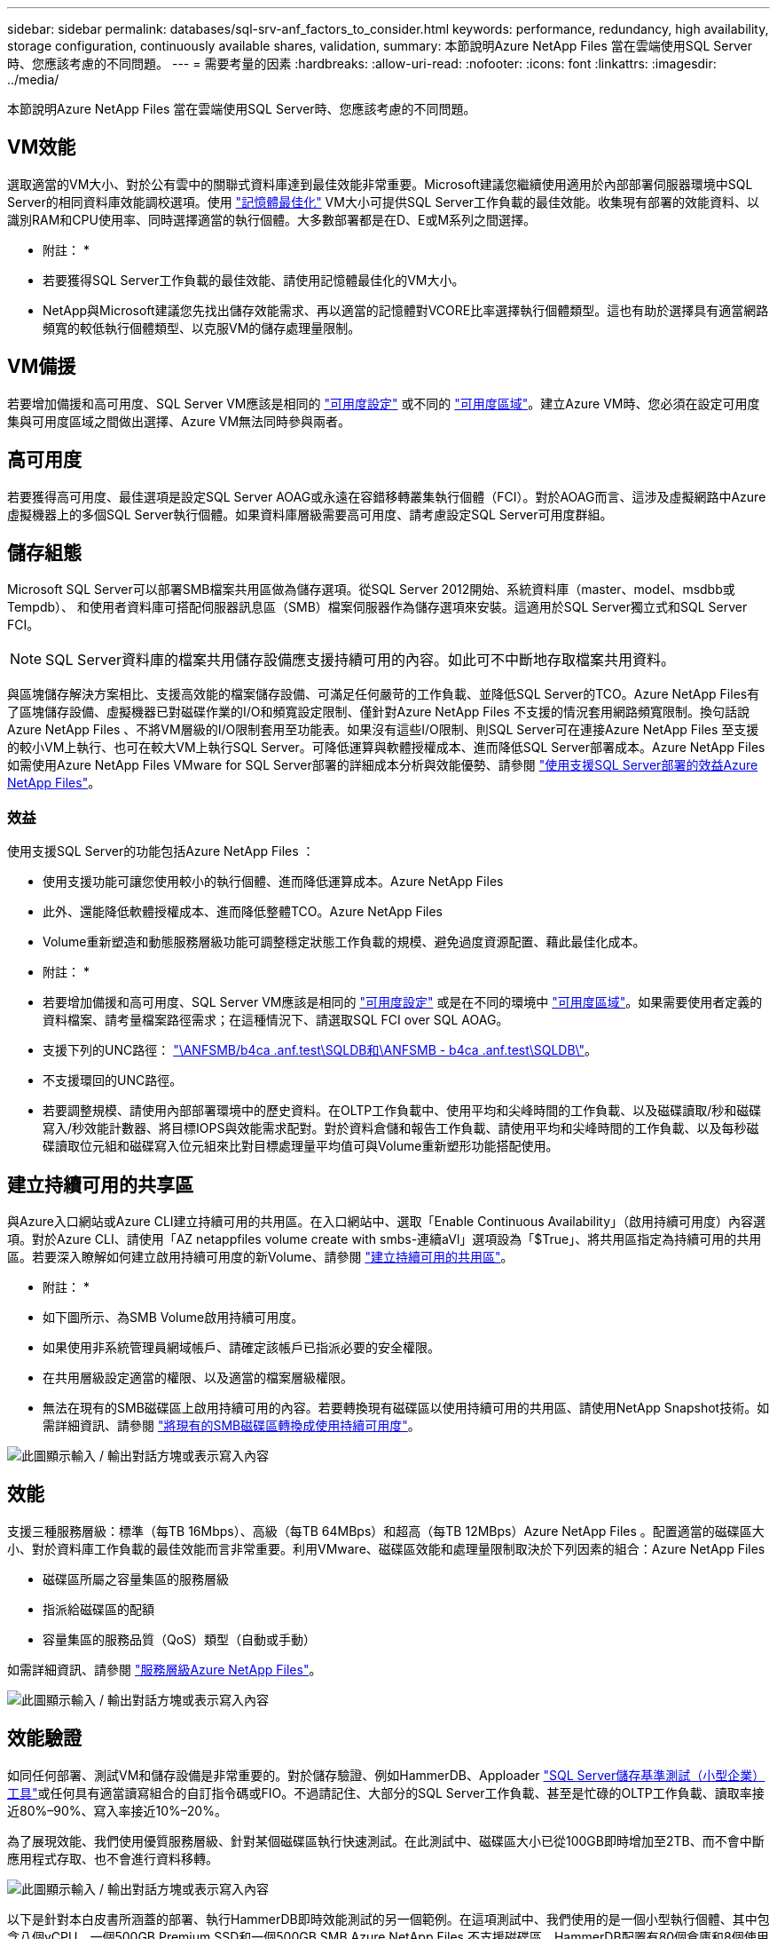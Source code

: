 ---
sidebar: sidebar 
permalink: databases/sql-srv-anf_factors_to_consider.html 
keywords: performance, redundancy, high availability, storage configuration, continuously available shares, validation, 
summary: 本節說明Azure NetApp Files 當在雲端使用SQL Server時、您應該考慮的不同問題。 
---
= 需要考量的因素
:hardbreaks:
:allow-uri-read: 
:nofooter: 
:icons: font
:linkattrs: 
:imagesdir: ../media/


[role="lead"]
本節說明Azure NetApp Files 當在雲端使用SQL Server時、您應該考慮的不同問題。



== VM效能

選取適當的VM大小、對於公有雲中的關聯式資料庫達到最佳效能非常重要。Microsoft建議您繼續使用適用於內部部署伺服器環境中SQL Server的相同資料庫效能調校選項。使用 https://docs.microsoft.com/en-us/azure/virtual-machines/sizes-memory["記憶體最佳化"^] VM大小可提供SQL Server工作負載的最佳效能。收集現有部署的效能資料、以識別RAM和CPU使用率、同時選擇適當的執行個體。大多數部署都是在D、E或M系列之間選擇。

* 附註： *

* 若要獲得SQL Server工作負載的最佳效能、請使用記憶體最佳化的VM大小。
* NetApp與Microsoft建議您先找出儲存效能需求、再以適當的記憶體對VCORE比率選擇執行個體類型。這也有助於選擇具有適當網路頻寬的較低執行個體類型、以克服VM的儲存處理量限制。




== VM備援

若要增加備援和高可用度、SQL Server VM應該是相同的 https://docs.microsoft.com/en-us/azure/virtual-machines/availability-set-overview["可用度設定"^] 或不同的 https://docs.microsoft.com/en-us/azure/availability-zones/az-overview["可用度區域"^]。建立Azure VM時、您必須在設定可用度集與可用度區域之間做出選擇、Azure VM無法同時參與兩者。



== 高可用度

若要獲得高可用度、最佳選項是設定SQL Server AOAG或永遠在容錯移轉叢集執行個體（FCI）。對於AOAG而言、這涉及虛擬網路中Azure虛擬機器上的多個SQL Server執行個體。如果資料庫層級需要高可用度、請考慮設定SQL Server可用度群組。



== 儲存組態

Microsoft SQL Server可以部署SMB檔案共用區做為儲存選項。從SQL Server 2012開始、系統資料庫（master、model、msdbb或Tempdb）、 和使用者資料庫可搭配伺服器訊息區（SMB）檔案伺服器作為儲存選項來安裝。這適用於SQL Server獨立式和SQL Server FCI。


NOTE: SQL Server資料庫的檔案共用儲存設備應支援持續可用的內容。如此可不中斷地存取檔案共用資料。

與區塊儲存解決方案相比、支援高效能的檔案儲存設備、可滿足任何嚴苛的工作負載、並降低SQL Server的TCO。Azure NetApp Files有了區塊儲存設備、虛擬機器已對磁碟作業的I/O和頻寬設定限制、僅針對Azure NetApp Files 不支援的情況套用網路頻寬限制。換句話說Azure NetApp Files 、不將VM層級的I/O限制套用至功能表。如果沒有這些I/O限制、則SQL Server可在連接Azure NetApp Files 至支援的較小VM上執行、也可在較大VM上執行SQL Server。可降低運算與軟體授權成本、進而降低SQL Server部署成本。Azure NetApp Files如需使用Azure NetApp Files VMware for SQL Server部署的詳細成本分析與效能優勢、請參閱 https://docs.microsoft.com/en-us/azure/azure-netapp-files/solutions-benefits-azure-netapp-files-sql-server["使用支援SQL Server部署的效益Azure NetApp Files"^]。



=== 效益

使用支援SQL Server的功能包括Azure NetApp Files ：

* 使用支援功能可讓您使用較小的執行個體、進而降低運算成本。Azure NetApp Files
* 此外、還能降低軟體授權成本、進而降低整體TCO。Azure NetApp Files
* Volume重新塑造和動態服務層級功能可調整穩定狀態工作負載的規模、避免過度資源配置、藉此最佳化成本。


* 附註： *

* 若要增加備援和高可用度、SQL Server VM應該是相同的 https://docs.microsoft.com/en-us/azure/virtual-machines/availability-set-overview["可用度設定"^] 或是在不同的環境中 https://docs.microsoft.com/en-us/azure/availability-zones/az-overview["可用度區域"^]。如果需要使用者定義的資料檔案、請考量檔案路徑需求；在這種情況下、請選取SQL FCI over SQL AOAG。
* 支援下列的UNC路徑： file:///\\ANFSMB-b4ca.anf.test\SQLDB%20and%20\\ANFSMB-b4ca.anf.test\SQLDB\["\ANFSMB/b4ca .anf.test\SQLDB和\ANFSMB - b4ca .anf.test\SQLDB\"^]。
* 不支援環回的UNC路徑。
* 若要調整規模、請使用內部部署環境中的歷史資料。在OLTP工作負載中、使用平均和尖峰時間的工作負載、以及磁碟讀取/秒和磁碟寫入/秒效能計數器、將目標IOPS與效能需求配對。對於資料倉儲和報告工作負載、請使用平均和尖峰時間的工作負載、以及每秒磁碟讀取位元組和磁碟寫入位元組來比對目標處理量平均值可與Volume重新塑形功能搭配使用。




== 建立持續可用的共享區

與Azure入口網站或Azure CLI建立持續可用的共用區。在入口網站中、選取「Enable Continuous Availability」（啟用持續可用度）內容選項。對於Azure CLI、請使用「AZ netappfiles volume create with smbs-連續aVl」選項設為「$True」、將共用區指定為持續可用的共用區。若要深入瞭解如何建立啟用持續可用度的新Volume、請參閱 https://docs.microsoft.com/en-us/azure/azure-netapp-files/azure-netapp-files-create-volumes-smb["建立持續可用的共用區"^]。

* 附註： *

* 如下圖所示、為SMB Volume啟用持續可用度。
* 如果使用非系統管理員網域帳戶、請確定該帳戶已指派必要的安全權限。
* 在共用層級設定適當的權限、以及適當的檔案層級權限。
* 無法在現有的SMB磁碟區上啟用持續可用的內容。若要轉換現有磁碟區以使用持續可用的共用區、請使用NetApp Snapshot技術。如需詳細資訊、請參閱 https://docs.microsoft.com/en-us/azure/azure-netapp-files/convert-smb-continuous-availability["將現有的SMB磁碟區轉換成使用持續可用度"^]。


image:sql-srv-anf_image1.png["此圖顯示輸入 / 輸出對話方塊或表示寫入內容"]



== 效能

支援三種服務層級：標準（每TB 16Mbps）、高級（每TB 64MBps）和超高（每TB 12MBps）Azure NetApp Files 。配置適當的磁碟區大小、對於資料庫工作負載的最佳效能而言非常重要。利用VMware、磁碟區效能和處理量限制取決於下列因素的組合：Azure NetApp Files

* 磁碟區所屬之容量集區的服務層級
* 指派給磁碟區的配額
* 容量集區的服務品質（QoS）類型（自動或手動）


如需詳細資訊、請參閱 https://docs.microsoft.com/en-us/azure/azure-netapp-files/azure-netapp-files-service-levels["服務層級Azure NetApp Files"^]。

image:sql-srv-anf_image2.png["此圖顯示輸入 / 輸出對話方塊或表示寫入內容"]



== 效能驗證

如同任何部署、測試VM和儲存設備是非常重要的。對於儲存驗證、例如HammerDB、Apploader https://github.com/NetApp/SQL_Storage_Benchmark["SQL Server儲存基準測試（小型企業）工具"^]或任何具有適當讀寫組合的自訂指令碼或FIO。不過請記住、大部分的SQL Server工作負載、甚至是忙碌的OLTP工作負載、讀取率接近80%–90%、寫入率接近10%–20%。

為了展現效能、我們使用優質服務層級、針對某個磁碟區執行快速測試。在此測試中、磁碟區大小已從100GB即時增加至2TB、而不會中斷應用程式存取、也不會進行資料移轉。

image:sql-srv-anf_image3.png["此圖顯示輸入 / 輸出對話方塊或表示寫入內容"]

以下是針對本白皮書所涵蓋的部署、執行HammerDB即時效能測試的另一個範例。在這項測試中、我們使用的是一個小型執行個體、其中包含八個vCPU、一個500GB Premium SSD和一個500GB SMB Azure NetApp Files 不支援磁碟區。HammerDB配置有80個倉庫和8個使用者。

下表顯示Azure NetApp Files 、使用同級大小的Volume（500GB）時、由於延遲時間縮短4倍、所以每分鐘的交易量只有2.6倍。

另一項測試是將32個vCPU和16TB Azure NetApp Files 的容量調整為較大的執行個體、以執行額外的測試。每分鐘交易量大幅增加、延遲一致1毫秒。HammerDB已設定80個倉儲和64個使用者進行此測試。

image:sql-srv-anf_image4.png["此圖顯示輸入 / 輸出對話方塊或表示寫入內容"]



== 成本最佳化

支援不中斷、透明的Volume大小調整、並能在零停機的情況下變更服務層級、而不會對應用程式造成任何影響。Azure NetApp Files這是一項獨特的功能、可進行動態成本管理、避免使用尖峰度量來執行資料庫規模調整。您可以使用穩定狀態的工作負載、避免前期成本。Volume重新塑形和動態服務層級變更、讓您Azure NetApp Files 幾乎即時調整需求時的支援頻寬和服務層級、而無需暫停I/O、同時保留資料存取。

Azure PaaS產品（例如、LogicApp或功能）可根據特定的網路掛機或警示規則觸發、輕鬆調整磁碟區大小、以滿足工作負載需求、同時動態處理成本。

例如、假設某個資料庫需要250Mbps才能進行穩定狀態作業、但它也需要400Mbps的尖峰處理量。在這種情況下、部署應在Premium服務層級內以4TB磁碟區執行、以符合穩定狀態的效能需求。若要處理尖峰工作負載、請使用Azure功能將該特定期間的磁碟區大小增加至7TB、然後縮減磁碟區大小、使部署更具成本效益。此組態可避免過度配置儲存設備。
